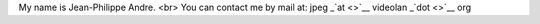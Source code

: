 My name is Jean-Philippe Andre. <br> You can contact me by mail at: jpeg
\_\ `at <>`__ videolan \_\ `dot <>`__ org
